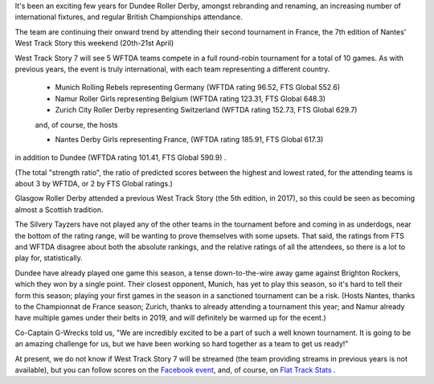 .. title: Dundee go to Nantes 2019
.. slug: west-track-story-2019
.. date: 2019-04-17 14:29:00 UTC+01:00
.. tags: dundee roller derby,dundee,international derby,wftda
.. category:
.. link:
.. description:
.. type: text
.. author: aoanla

It's been an exciting few years for Dundee Roller Derby, amongst rebranding and
renaming, an increasing number of international fixtures, and regular British Championships
attendance.

The team are continuing their onward trend by attending their second tournament in
France, the 7th edition of Nantes' West Track Story this weekend (20th-21st April)

West Track Story 7 will see 5 WFTDA teams compete in a full round-robin tournament
for a total of 10 games. As with previous years, the event is truly international,
with each team representing a different country.

 - Munich Rolling Rebels representing Germany (WFTDA rating 96.52, FTS Global 552.6)
 - Namur Roller Girls representing Belgium (WFTDA rating 123.31, FTS Global 648.3)
 - Zurich City Roller Derby representing Switzerland (WFTDA rating 152.73, FTS Global 629.7)

 and, of course, the hosts

 - Nantes Derby Girls representing France, (WFTDA rating 185.91, FTS Global 617.3)

in addition to Dundee (WFTDA rating 101.41, FTS Global 590.9) .

(The total "strength ratio", the ratio of predicted scores between the highest
and lowest rated, for the attending teams is about 3 by WFTDA, or 2 by FTS Global
ratings.)

Glasgow Roller Derby attended a previous West Track Story (the 5th edition, in
2017), so this could be seen as becoming almost a Scottish tradition.

The Silvery Tayzers have not played any of the other teams in the tournament before
and coming in as underdogs, near the bottom of the rating range, will be wanting
to prove themselves with some upsets. That said, the ratings from FTS and WFTDA disagree
about both the absolute rankings, and the relative ratings of all the attendees, so there
is a lot to play for, statistically.

Dundee have already played one game this season, a tense down-to-the-wire away game against
Brighton Rockers, which they won by a single point. Their closest opponent, Munich, has yet to
play this season, so it's hard to tell their form this season; playing your first games in the season
in a sanctioned tournament can be a risk. (Hosts Nantes, thanks to the
Championnat de France season; Zurich, thanks to already attending a tournament this year;
and Namur already have multiple games under their belts in 2019, and will definitely
be warmed up for the ecent.)

Co-Captain G-Wrecks told us, "We are incredibly excited to be a part of such a well known tournament. It is going to be an amazing challenge for us, but we have been working so hard together as a team to get us ready!"

At present, we do not know if West Track Story 7 will be streamed (the team providing
streams in previous years is not available), but you can follow scores on the `Facebook
event`_, and, of course, on `Flat Track Stats`_ .

.. _Facebook event: https://www.facebook.com/events/285428915354699/
.. _Flat Track Stats: http://flattrackstats.com/tournaments/108273/overview
